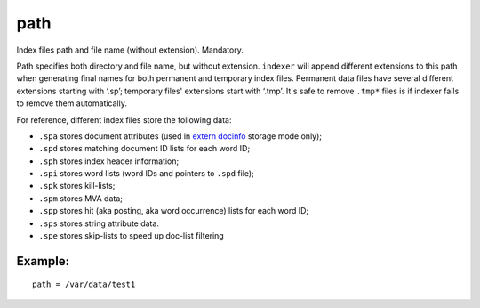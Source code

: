 path
~~~~

Index files path and file name (without extension). Mandatory.

Path specifies both directory and file name, but without extension.
``indexer`` will append different extensions to this path when
generating final names for both permanent and temporary index files.
Permanent data files have several different extensions starting with
‘.sp’; temporary files' extensions start with ‘.tmp’. It's safe to
remove ``.tmp*`` files is if indexer fails to remove them automatically.

For reference, different index files store the following data:

-  ``.spa`` stores document attributes (used in `extern
   docinfo <../../index_configuration_options/docinfo.md>`__ storage
   mode only);

-  ``.spd`` stores matching document ID lists for each word ID;

-  ``.sph`` stores index header information;

-  ``.spi`` stores word lists (word IDs and pointers to ``.spd`` file);

-  ``.spk`` stores kill-lists;

-  ``.spm`` stores MVA data;

-  ``.spp`` stores hit (aka posting, aka word occurrence) lists for each
   word ID;

-  ``.sps`` stores string attribute data.

-  ``.spe`` stores skip-lists to speed up doc-list filtering

Example:
^^^^^^^^

::


    path = /var/data/test1


